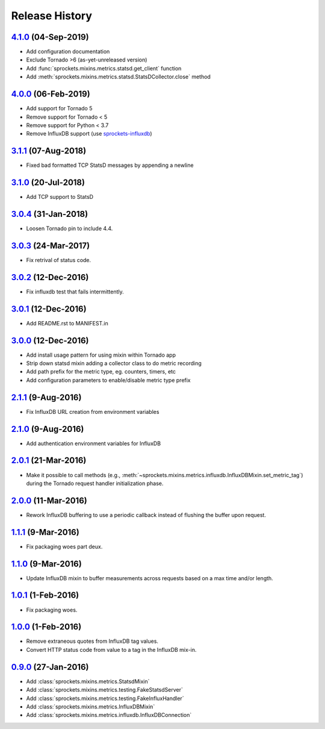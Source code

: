.. :changelog:

Release History
===============

`4.1.0`_ (04-Sep-2019)
----------------------
- Add configuration documentation
- Exclude Tornado >6 (as-yet-unreleased version)
- Add :func:`sprockets.mixins.metrics.statsd.get_client` function
- Add :meth:`sprockets.mixins.metrics.statsd.StatsDCollector.close` method

`4.0.0`_ (06-Feb-2019)
----------------------
- Add support for Tornado 5
- Remove support for Tornado < 5
- Remove support for Python < 3.7
- Remove InfluxDB support (use `sprockets-influxdb`_)

.. _sprockets-influxdb: https://github.com/sprockets/sprockets-influxdb

`3.1.1`_ (07-Aug-2018)
----------------------
- Fixed bad formatted TCP StatsD messages by appending a newline

`3.1.0`_ (20-Jul-2018)
----------------------
- Add TCP support to StatsD

`3.0.4`_ (31-Jan-2018)
----------------------
- Loosen Tornado pin to include 4.4.

`3.0.3`_ (24-Mar-2017)
----------------------
- Fix retrival of status code.

`3.0.2`_ (12-Dec-2016)
----------------------
- Fix influxdb test that fails intermittently.

`3.0.1`_ (12-Dec-2016)
----------------------
- Add README.rst to MANIFEST.in

`3.0.0`_ (12-Dec-2016)
----------------------
- Add install usage pattern for using mixin within Tornado app
- Strip down statsd mixin adding a collector class to do metric recording
- Add path prefix for the metric type, eg. counters, timers, etc
- Add configuration parameters to enable/disable metric type prefix

`2.1.1`_ (9-Aug-2016)
---------------------
- Fix InfluxDB URL creation from environment variables

`2.1.0`_ (9-Aug-2016)
---------------------
- Add authentication environment variables for InfluxDB

`2.0.1`_ (21-Mar-2016)
----------------------
- Make it possible to call methods (e.g.,
  :meth:`~sprockets.mixins.metrics.influxdb.InfluxDBMixin.set_metric_tag`)
  during the Tornado request handler initialization phase.

`2.0.0`_ (11-Mar-2016)
----------------------
- Rework InfluxDB buffering to use a periodic callback instead of flushing
  the buffer upon request.

`1.1.1`_ (9-Mar-2016)
---------------------
- Fix packaging woes part deux.

`1.1.0`_ (9-Mar-2016)
---------------------
- Update InfluxDB mixin to buffer measurements across requests based on a
  max time and/or length.

`1.0.1`_ (1-Feb-2016)
---------------------
- Fix packaging woes.

`1.0.0`_ (1-Feb-2016)
---------------------
- Remove extraneous quotes from InfluxDB tag values.
- Convert HTTP status code from value to a tag in the InfluxDB mix-in.

`0.9.0`_ (27-Jan-2016)
----------------------
- Add :class:`sprockets.mixins.metrics.StatsdMixin`
- Add :class:`sprockets.mixins.metrics.testing.FakeStatsdServer`
- Add :class:`sprockets.mixins.metrics.testing.FakeInfluxHandler`
- Add :class:`sprockets.mixins.metrics.InfluxDBMixin`
- Add :class:`sprockets.mixins.metrics.influxdb.InfluxDBConnection`

.. _Next Release: https://github.com/sprockets/sprockets.mixins.metrics/compare/4.1.0...master
.. _4.1.0: https://github.com/sprockets/sprockets.mixins.metrics/compare/4.0.0...4.1.0
.. _4.0.0: https://github.com/sprockets/sprockets.mixins.metrics/compare/3.1.1...4.0.0
.. _3.1.1: https://github.com/sprockets/sprockets.mixins.metrics/compare/3.1.0...3.1.1
.. _3.1.0: https://github.com/sprockets/sprockets.mixins.metrics/compare/3.0.4...3.1.0
.. _3.0.4: https://github.com/sprockets/sprockets.mixins.metrics/compare/3.0.3...3.0.4
.. _3.0.3: https://github.com/sprockets/sprockets.mixins.metrics/compare/3.0.2...3.0.3
.. _3.0.2: https://github.com/sprockets/sprockets.mixins.metrics/compare/3.0.1...3.0.2
.. _3.0.1: https://github.com/sprockets/sprockets.mixins.metrics/compare/3.0.0...3.0.1
.. _3.0.0: https://github.com/sprockets/sprockets.mixins.metrics/compare/2.1.1...3.0.0
.. _2.1.1: https://github.com/sprockets/sprockets.mixins.metrics/compare/2.1.0...2.1.1
.. _2.1.0: https://github.com/sprockets/sprockets.mixins.metrics/compare/2.0.1...2.1.0
.. _2.0.1: https://github.com/sprockets/sprockets.mixins.metrics/compare/2.0.0...2.0.1
.. _2.0.0: https://github.com/sprockets/sprockets.mixins.metrics/compare/1.1.1...2.0.0
.. _1.1.1: https://github.com/sprockets/sprockets.mixins.metrics/compare/1.1.0...1.1.1
.. _1.1.0: https://github.com/sprockets/sprockets.mixins.metrics/compare/1.0.1...1.1.0
.. _1.0.1: https://github.com/sprockets/sprockets.mixins.metrics/compare/1.0.0...1.0.1
.. _1.0.0: https://github.com/sprockets/sprockets.mixins.metrics/compare/0.9.0...1.0.0
.. _0.9.0: https://github.com/sprockets/sprockets.mixins.metrics/compare/0.0.0...0.9.0
